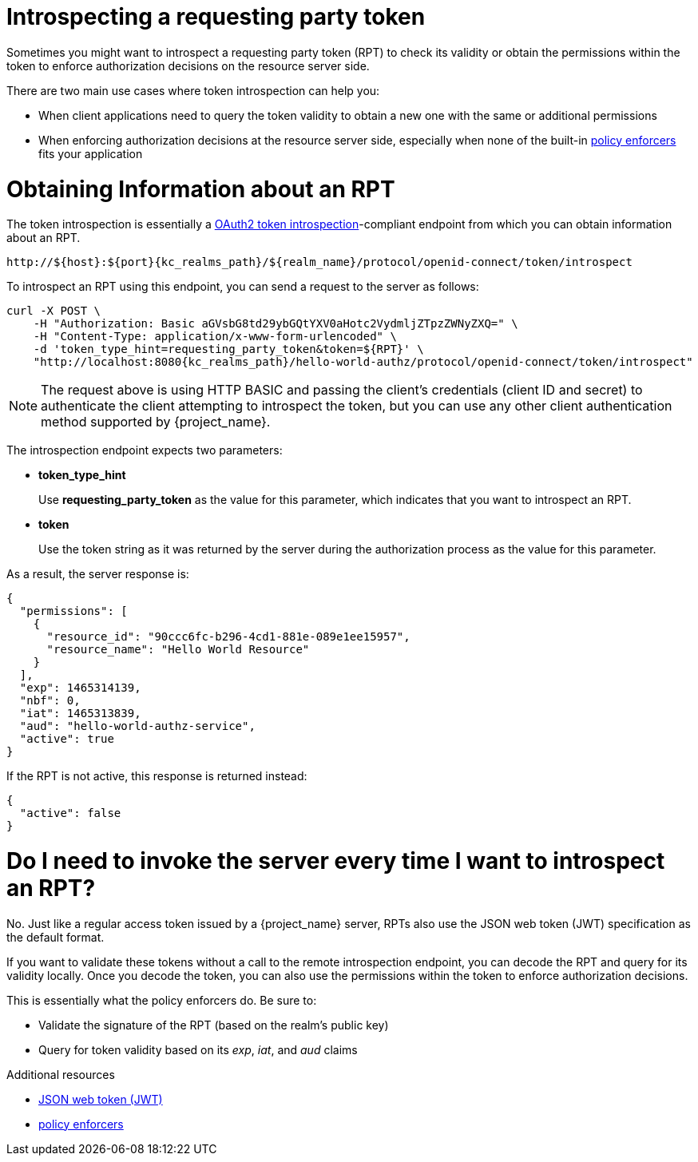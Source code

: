 [[_service_protection_token_introspection]]
= Introspecting a requesting party token

Sometimes you might want to introspect a requesting party token (RPT) to check its validity or obtain the permissions within the token to enforce authorization decisions on the resource server side.

There are two main use cases where token introspection can help you:

* When client applications need to query the token validity to obtain a new one with the same or additional permissions
* When enforcing authorization decisions at the resource server side, especially when none of the built-in <<_enforcer_overview, policy enforcers>> fits your application

= Obtaining Information about an RPT

The token introspection is essentially a https://datatracker.ietf.org/doc/html/rfc7662[OAuth2 token introspection]-compliant endpoint from which you can obtain information about an RPT.

[source,subs="attributes+"]
----
http://${host}:${port}{kc_realms_path}/${realm_name}/protocol/openid-connect/token/introspect
----

To introspect an RPT using this endpoint, you can send a request to the server as follows:

[source,bash,subs="attributes+"]
----
curl -X POST \
    -H "Authorization: Basic aGVsbG8td29ybGQtYXV0aHotc2VydmljZTpzZWNyZXQ=" \
    -H "Content-Type: application/x-www-form-urlencoded" \
    -d 'token_type_hint=requesting_party_token&token=${RPT}' \
    "http://localhost:8080{kc_realms_path}/hello-world-authz/protocol/openid-connect/token/introspect"
----

[NOTE]
The request above is using HTTP BASIC and passing the client's credentials (client ID and secret) to authenticate the client attempting to introspect the token, but you can use any other client authentication method supported by {project_name}.

The introspection endpoint expects two parameters:

* *token_type_hint*
+
Use *requesting_party_token* as the value for this parameter, which indicates that you want to introspect an RPT.
+
* *token*
+
Use the token string as it was returned by the server during the authorization process as the value for this parameter.

As a result, the server response is:

```json
{
  "permissions": [
    {
      "resource_id": "90ccc6fc-b296-4cd1-881e-089e1ee15957",
      "resource_name": "Hello World Resource"
    }
  ],
  "exp": 1465314139,
  "nbf": 0,
  "iat": 1465313839,
  "aud": "hello-world-authz-service",
  "active": true
}
```

If the RPT is not active, this response is returned instead:

```json
{
  "active": false
}
```

= Do I need to invoke the server every time I want to introspect an RPT?

No. Just like a regular access token issued by a {project_name} server, RPTs also use the
JSON web token (JWT) specification as the default format.

If you want to validate these tokens without a call to the remote introspection endpoint, you can decode the RPT and query for its validity locally. Once you decode the token,
you can also use the permissions within the token to enforce authorization decisions.

This is essentially what the policy enforcers do. Be sure to:

* Validate the signature of the RPT (based on the realm's public key)
* Query for token validity based on its _exp_, _iat_, and _aud_ claims

[role="_additional-resources"]
.Additional resources
* https://datatracker.ietf.org/doc/html/rfc7519[JSON web token (JWT)]
* <<_enforcer_overview, policy enforcers>>
